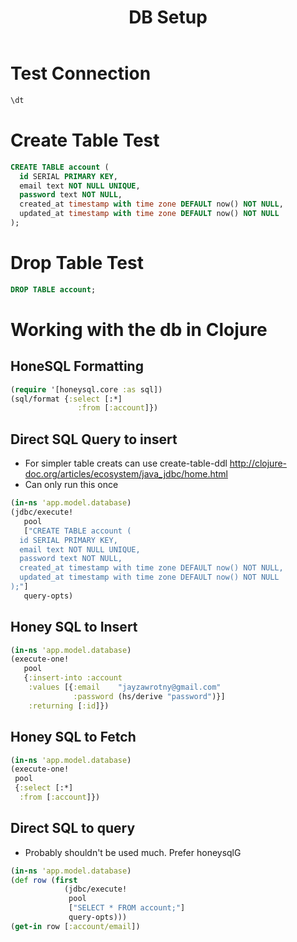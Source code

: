 # -*- org-babel-clojure-backend: cider; -*-

#+TITLE: DB Setup
#+PROPERTY: header-args:sql :engine postgres :db postgres :dbuser postgres :dbhost localhost :noexport
#+PROPERTY: header-args:sql+ :cmdline "-p 6432"
#+PROPERTY: header-args:clj :session *skeljo-clj*
# #+PROPERTY: header-args:sql+ :dir /docker:postgres@skeljo_db_1:/

* Test Connection
#+BEGIN_SRC sql
\dt
#+END_SRC

#+RESULTS:
| No relations found. |
|---------------------|

* Create Table Test
#+BEGIN_SRC sql
CREATE TABLE account (
  id SERIAL PRIMARY KEY,
  email text NOT NULL UNIQUE,
  password text NOT NULL,
  created_at timestamp with time zone DEFAULT now() NOT NULL,
  updated_at timestamp with time zone DEFAULT now() NOT NULL
);
#+END_SRC
* Drop Table Test
#+BEGIN_SRC sql
DROP TABLE account;
#+END_SRC

#+RESULTS:
| DROP TABLE |
|------------|
* Working with the db in Clojure
** HoneSQL Formatting
#+BEGIN_SRC clojure :results pp
(require '[honeysql.core :as sql])
(sql/format {:select [:*]
               :from [:account]})
#+END_SRC

#+RESULTS:
: ["SELECT * FROM account"]
:
** Direct SQL Query to insert
- For simpler table creats can use create-table-ddl http://clojure-doc.org/articles/ecosystem/java_jdbc/home.html
- Can only run this once
#+BEGIN_SRC clojure :results pp
(in-ns 'app.model.database)
(jdbc/execute!
   pool
   ["CREATE TABLE account (
  id SERIAL PRIMARY KEY,
  email text NOT NULL UNIQUE,
  password text NOT NULL,
  created_at timestamp with time zone DEFAULT now() NOT NULL,
  updated_at timestamp with time zone DEFAULT now() NOT NULL
);"]
   query-opts)
#+END_SRC

#+RESULTS:
: class org.postgresql.util.PSQLException
** Honey SQL to Insert
#+BEGIN_SRC clojure
(in-ns 'app.model.database)
(execute-one!
   pool
   {:insert-into :account
    :values [{:email    "jayzawrotny@gmail.com"
              :password (hs/derive "password")}]
    :returning [:id]})
#+END_SRC

#+RESULTS:
: #:account{:id 1}
** Honey SQL to Fetch
#+BEGIN_SRC clojure :results pp
(in-ns 'app.model.database)
(execute-one!
 pool
 {:select [:*]
  :from [:account]})
#+END_SRC

#+RESULTS:
: #:account{:id 1,
:           :email "jayzawrotny@gmail.com",
:           :password
:           "bcrypt+sha512$fb657f3492de62da4603c056726e2a51$12$f4f0afb481b32452ae012be847d310da7eda5d9db6ae4df6",
:           :created_at #inst "2020-09-08T02:04:26.426935000-00:00",
:           :updated_at #inst "2020-09-08T02:04:26.426935000-00:00"}
:

** Direct SQL to query
- Probably shouldn't be used much. Prefer honeysqlG
#+BEGIN_SRC clojure :results pp
(in-ns 'app.model.database)
(def row (first
            (jdbc/execute!
             pool
             ["SELECT * FROM account;"]
             query-opts)))
(get-in row [:account/email])
#+END_SRC

#+RESULTS:
: "jayzawrotny@gmail.com"
:
